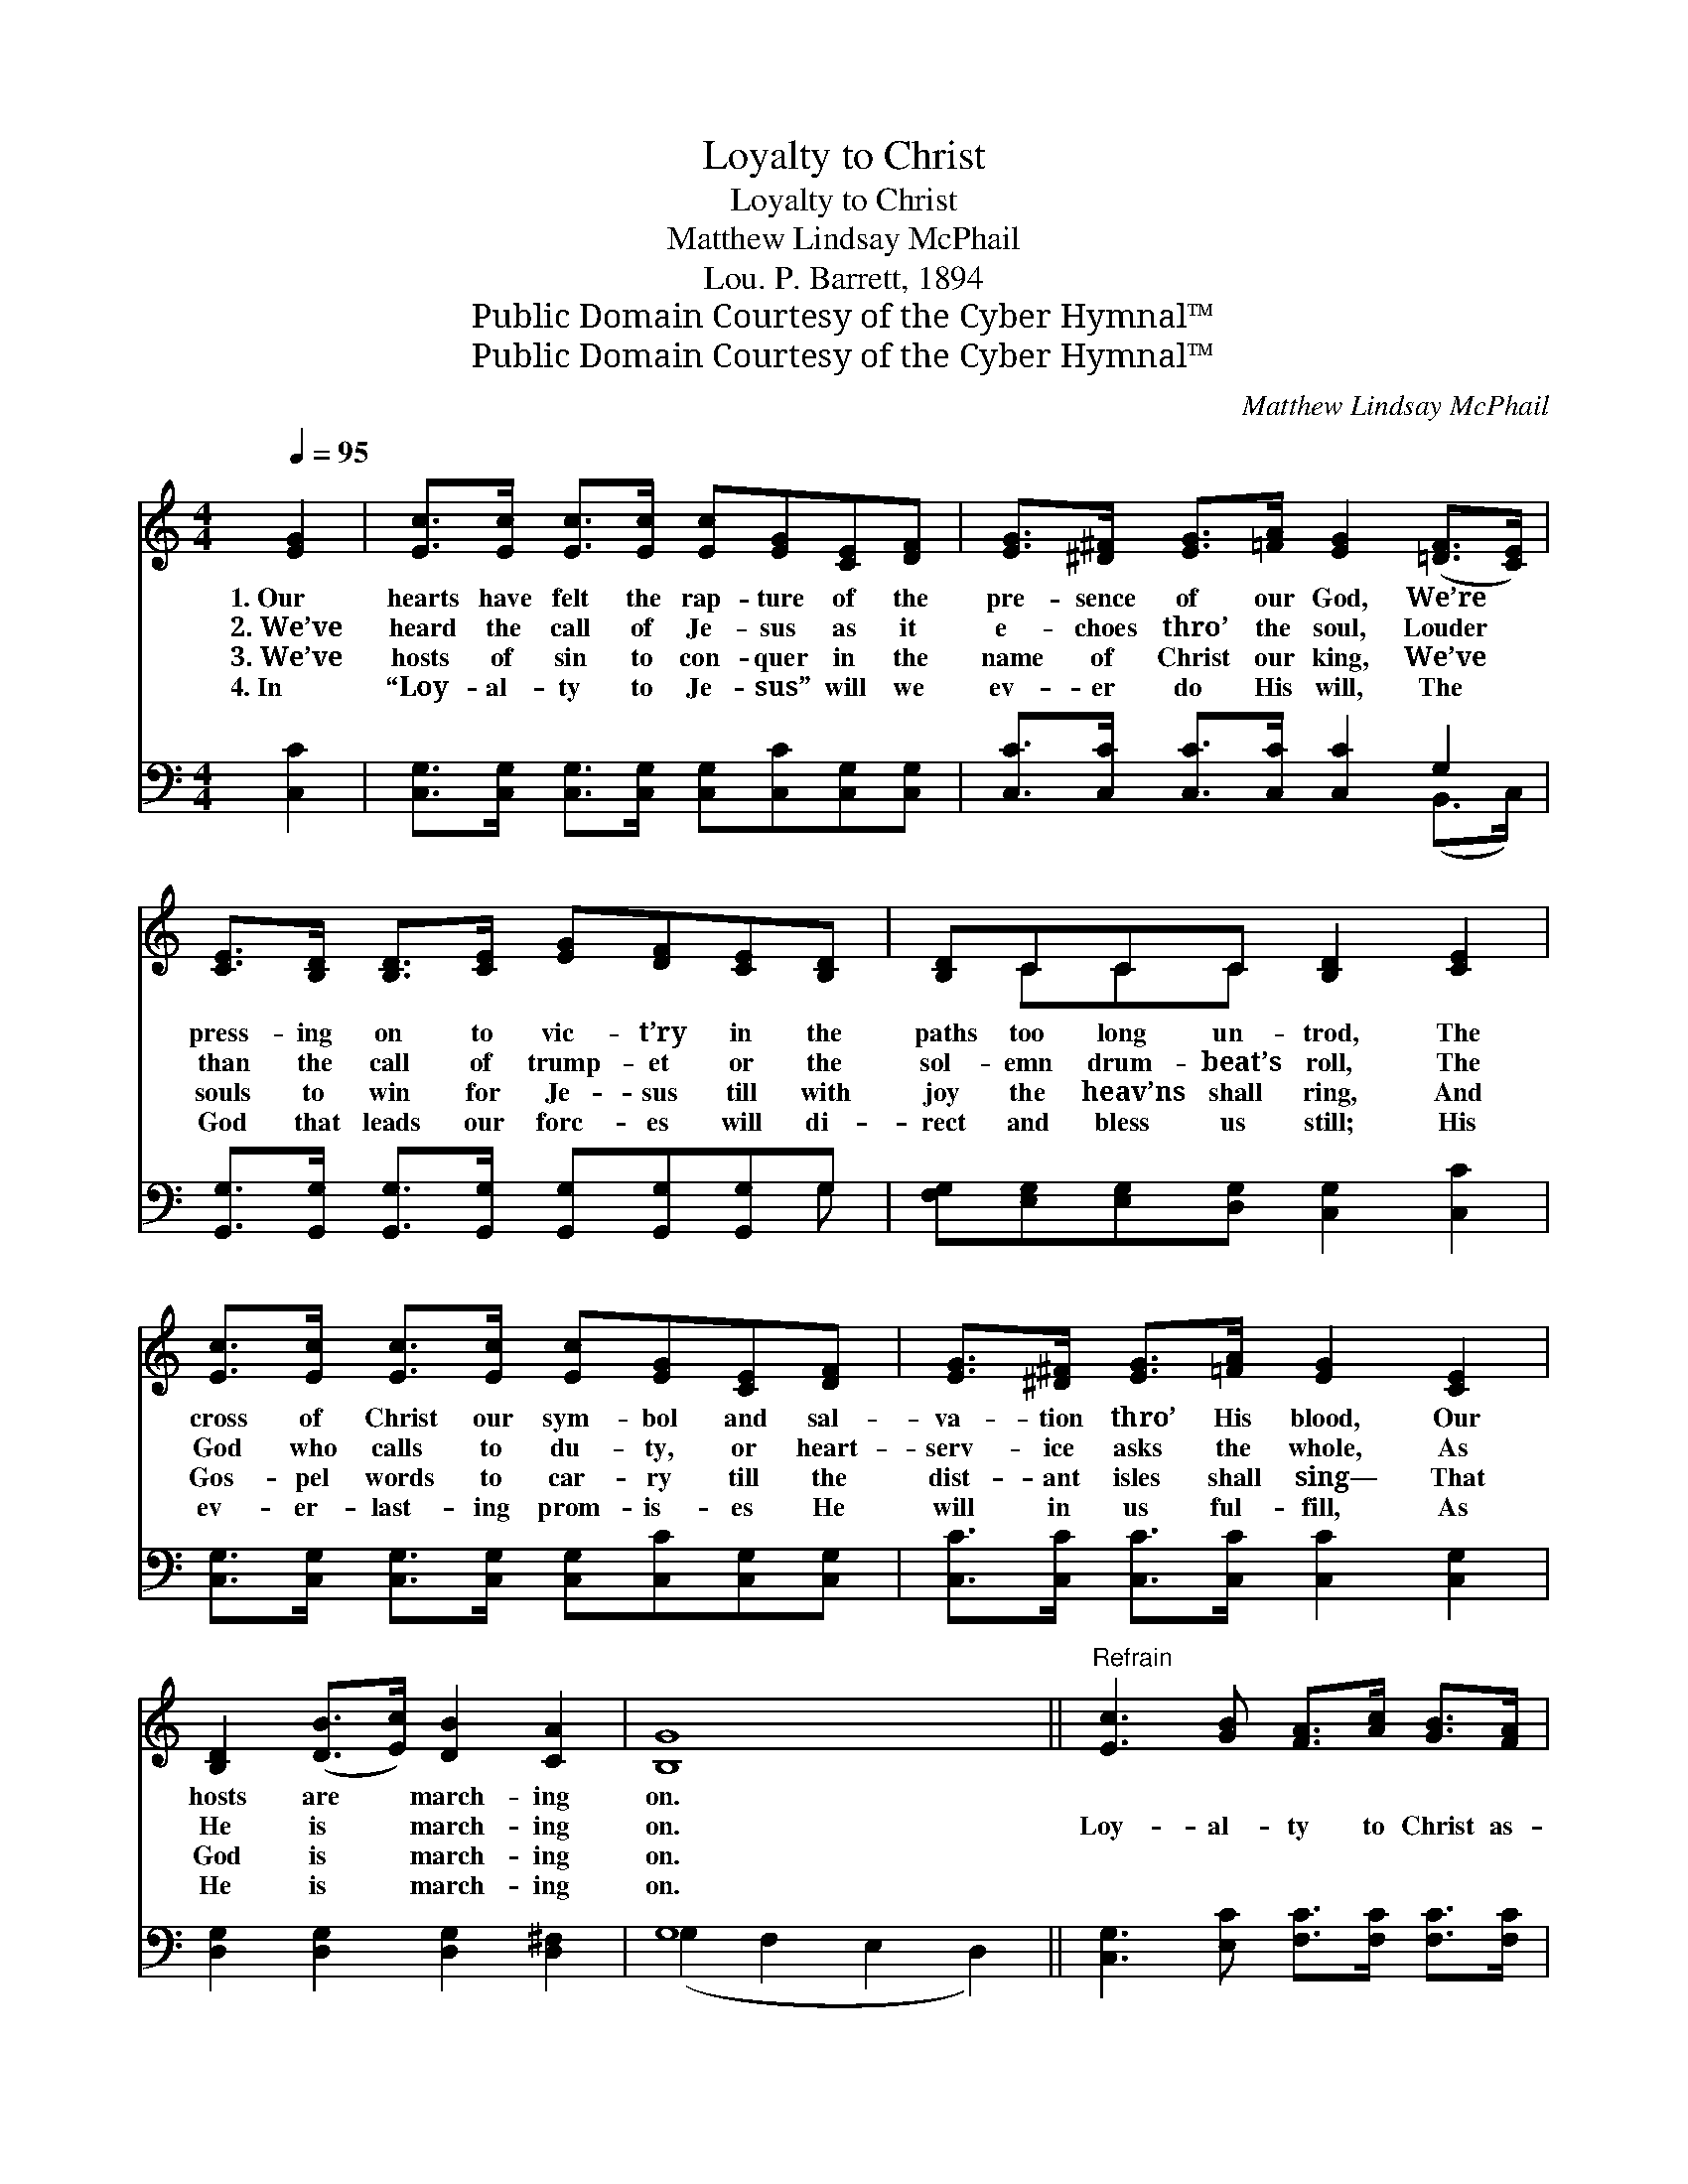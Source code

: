 X:1
T:Loyalty to Christ
T:Loyalty to Christ
T:Matthew Lindsay McPhail
T:Lou. P. Barrett, 1894
T:Public Domain Courtesy of the Cyber Hymnal™
T:Public Domain Courtesy of the Cyber Hymnal™
C:Matthew Lindsay McPhail
Z:Public Domain
Z:Courtesy of the Cyber Hymnal™
%%score ( 1 2 ) ( 3 4 )
L:1/8
Q:1/4=95
M:4/4
K:C
V:1 treble 
V:2 treble 
V:3 bass 
V:4 bass 
V:1
 [EG]2 | [Ec]>[Ec] [Ec]>[Ec] [Ec][EG][CE][DF] | [EG]>[^D^F] [EG]>[=FA] [EG]2 ([=DF]>[CE]) | %3
w: 1.~Our|hearts have felt the rap- ture of the|pre- sence of our God, We’re *|
w: 2.~We’ve|heard the call of Je- sus as it|e- choes thro’ the soul, Louder *|
w: 3.~We’ve|hosts of sin to con- quer in the|name of Christ our king, We’ve *|
w: 4.~In|“Loy- al- ty to Je- sus” will we|ev- er do His will, The *|
 [CE]>[B,D] [B,D]>[CE] [EG][DF][CE][B,D] | [B,D]CCC [B,D]2 [CE]2 | %5
w: press- ing on to vic- t’ry in the|paths too long un- trod, The|
w: than the call of trump- et or the|sol- emn drum- beat’s roll, The|
w: souls to win for Je- sus till with|joy the heav’ns shall ring, And|
w: God that leads our forc- es will di-|rect and bless us still; His|
 [Ec]>[Ec] [Ec]>[Ec] [Ec][EG][CE][DF] | [EG]>[^D^F] [EG]>[=FA] [EG]2 [CE]2 | %7
w: cross of Christ our sym- bol and sal-|va- tion thro’ His blood, Our|
w: God who calls to du- ty, or heart-|serv- ice asks the whole, As|
w: Gos- pel words to car- ry till the|dist- ant isles shall sing— That|
w: ev- er- last- ing prom- is- es He|will in us ful- fill, As|
 [B,D]2 ([DB]>[Ec]) [DB]2 [CA]2 | [B,G]8 ||"^Refrain" [Ec]3 [GB] [FA]>[Ac] [GB]>[FA] | %10
w: hosts are * march- ing|on.||
w: He is * march- ing|on.|Loy- al- ty to Christ as-|
w: God is * march- ing|on.||
w: He is * march- ing|on.||
 [EG]4 [CE]4 | [Fd]3 [Ec] [FB]>[Fd] [Ec]>[FA] | [FA]4 [EG]4 | [Ge]3 [Fd] [Ec]>[Ge] [Fd]>[Gc] | %14
w: ||||
w: sures us|Vic- to- ry so grand and|glor- ious;|All our foes shall fall be-|
w: ||||
w: ||||
 [Ac]4 [FA]2 [Ad]2 | [Gc]2 [Gc]2"^rit." [FB]2 [FG]2 | !fermata!c6 |] %17
w: |||
w: fore us, Our|God is march- ing|on.|
w: |||
w: |||
V:2
 x2 | x8 | x8 | x8 | x CCC x4 | x8 | x8 | x8 | x8 || x8 | x8 | x8 | x8 | x8 | x8 | x8 | %16
 (E2 F2 E2) |] %17
V:3
 [C,C]2 | [C,G,]>[C,G,] [C,G,]>[C,G,] [C,G,][C,C][C,G,][C,G,] | %2
 [C,C]>[C,C] [C,C]>[C,C] [C,C]2 G,2 | [G,,G,]>[G,,G,] [G,,G,]>[G,,G,] [G,,G,][G,,G,][G,,G,]G, | %4
 [F,G,][E,G,][E,G,][D,G,] [C,G,]2 [C,C]2 | [C,G,]>[C,G,] [C,G,]>[C,G,] [C,G,][C,C][C,G,][C,G,] | %6
 [C,C]>[C,C] [C,C]>[C,C] [C,C]2 [C,G,]2 | [D,G,]2 [D,G,]2 [D,G,]2 [D,^F,]2 | G,8 || %9
 [C,G,]3 [E,C] [F,C]>[F,C] [F,C]>[F,C] | [C,C]4 [C,G,]4 | [G,B,]3 [G,C] [G,D]>[G,B,] [C,C]>[C,C] | %12
 [C,C]4 [C,C]4 | [C,C]3 [C,G,] [C,G,]>[C,C] [D,B,]>[E,C] | [F,C]4 [F,C]2 [F,F]2 | %15
 [G,E]2 [G,E]2 [G,D]2 [G,B,]2 | ([C,G,]2 [C,A,]2 [C,G,]2) |] %17
V:4
 x2 | x8 | x6 (B,,>C,) | x7 G, | x8 | x8 | x8 | x8 | (G,2 F,2 E,2 D,2) || x8 | x8 | x8 | x8 | x8 | %14
 x8 | x8 | x6 |] %17

